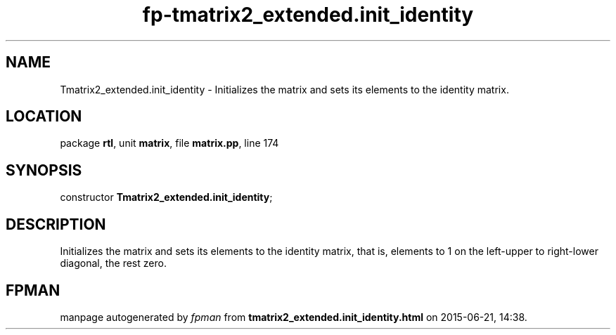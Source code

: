 .\" file autogenerated by fpman
.TH "fp-tmatrix2_extended.init_identity" 3 "2014-03-14" "fpman" "Free Pascal Programmer's Manual"
.SH NAME
Tmatrix2_extended.init_identity - Initializes the matrix and sets its elements to the identity matrix.
.SH LOCATION
package \fBrtl\fR, unit \fBmatrix\fR, file \fBmatrix.pp\fR, line 174
.SH SYNOPSIS
constructor \fBTmatrix2_extended.init_identity\fR;
.SH DESCRIPTION
Initializes the matrix and sets its elements to the identity matrix, that is, elements to 1 on the left-upper to right-lower diagonal, the rest zero.


.SH FPMAN
manpage autogenerated by \fIfpman\fR from \fBtmatrix2_extended.init_identity.html\fR on 2015-06-21, 14:38.

